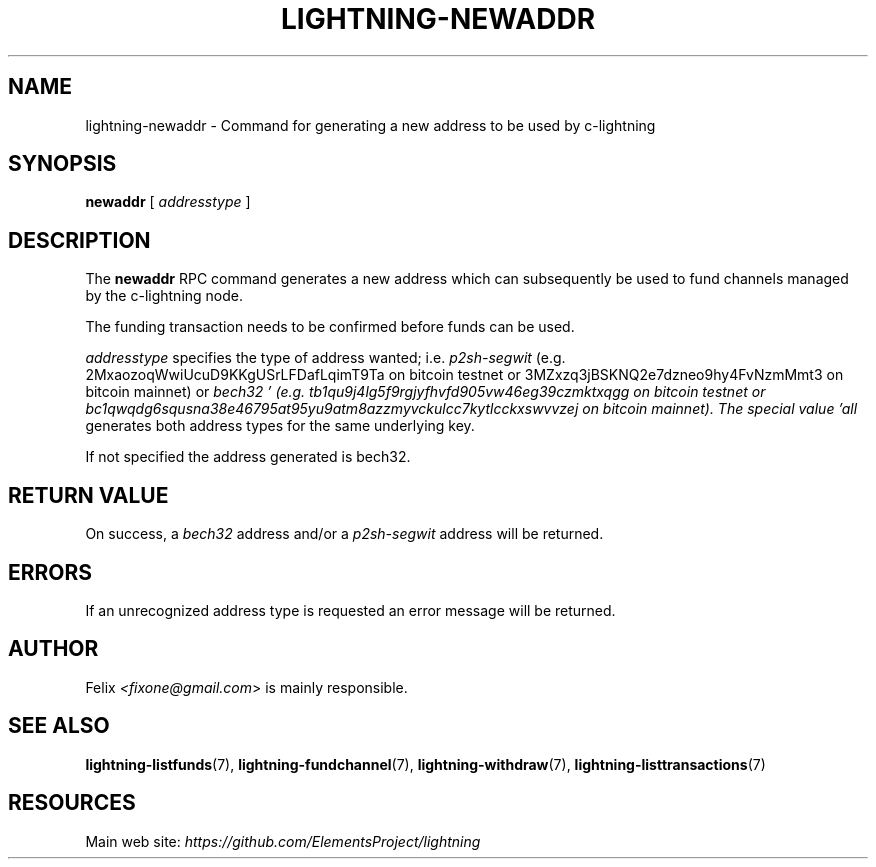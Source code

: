 .TH "LIGHTNING-NEWADDR" "7" "" "" "lightning-newaddr"
.SH NAME
lightning-newaddr - Command for generating a new address to be used by c-lightning
.SH SYNOPSIS

\fBnewaddr\fR [ \fIaddresstype\fR ]

.SH DESCRIPTION

The \fBnewaddr\fR RPC command generates a new address which can
subsequently be used to fund channels managed by the c-lightning node\.


The funding transaction needs to be confirmed before funds can be used\.


\fIaddresstype\fR specifies the type of address wanted; i\.e\. \fIp2sh-segwit\fR
(e\.g\. 2MxaozoqWwiUcuD9KKgUSrLFDafLqimT9Ta on bitcoin testnet or
3MZxzq3jBSKNQ2e7dzneo9hy4FvNzmMmt3 on bitcoin mainnet) or \fIbech32 '
(e\.g\. tb1qu9j4lg5f9rgjyfhvfd905vw46eg39czmktxqgg on bitcoin testnet or
bc1qwqdg6squsna38e46795at95yu9atm8azzmyvckulcc7kytlcckxswvvzej on
bitcoin mainnet)\. The special value 'all\fR generates both address types
for the same underlying key\.


If not specified the address generated is bech32\.

.SH RETURN VALUE

On success, a \fIbech32\fR address and/or a \fIp2sh-segwit\fR address will be
returned\.

.SH ERRORS

If an unrecognized address type is requested an error message will be
returned\.

.SH AUTHOR

Felix \fI<fixone@gmail.com\fR> is mainly responsible\.

.SH SEE ALSO

\fBlightning-listfunds\fR(7), \fBlightning-fundchannel\fR(7), \fBlightning-withdraw\fR(7), \fBlightning-listtransactions\fR(7)

.SH RESOURCES

Main web site: \fIhttps://github.com/ElementsProject/lightning\fR

\" SHA256STAMP:5629893e244874b3685b217aed66f4768e140444fc58e14be719e40598494e26
